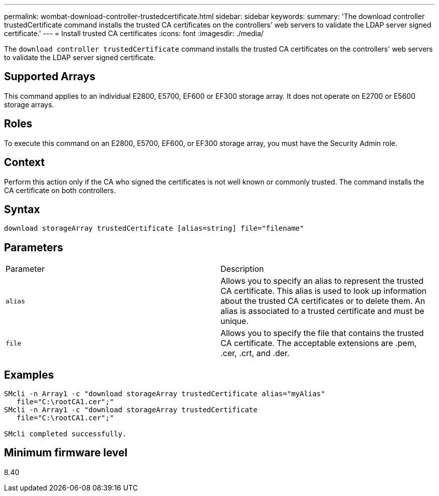 ---
permalink: wombat-download-controller-trustedcertificate.html
sidebar: sidebar
keywords: 
summary: 'The download controller trustedCertificate command installs the trusted CA certificates on the controllers’ web servers to validate the LDAP server signed certificate.'
---
= Install trusted CA certificates
:icons: font
:imagesdir: ./media/

[.lead]
The `download controller trustedCertificate` command installs the trusted CA certificates on the controllers' web servers to validate the LDAP server signed certificate.

== Supported Arrays

This command applies to an individual E2800, E5700, EF600 or EF300 storage array. It does not operate on E2700 or E5600 storage arrays.

== Roles

To execute this command on an E2800, E5700, EF600, or EF300 storage array, you must have the Security Admin role.

== Context

Perform this action only if the CA who signed the certificates is not well known or commonly trusted. The command installs the CA certificate on both controllers.

== Syntax

----

download storageArray trustedCertificate [alias=string] file="filename"
----

== Parameters

|===
| Parameter| Description
a|
`alias`
a|
Allows you to specify an alias to represent the trusted CA certificate. This alias is used to look up information about the trusted CA certificates or to delete them. An alias is associated to a trusted certificate and must be unique.
a|
`file`
a|
Allows you to specify the file that contains the trusted CA certificate. The acceptable extensions are .pem, .cer, .crt, and .der.
|===

== Examples

----

SMcli -n Array1 -c "download storageArray trustedCertificate alias="myAlias"
   file="C:\rootCA1.cer";"
SMcli -n Array1 -c "download storageArray trustedCertificate
   file="C:\rootCA1.cer";"

SMcli completed successfully.
----

== Minimum firmware level

8.40
